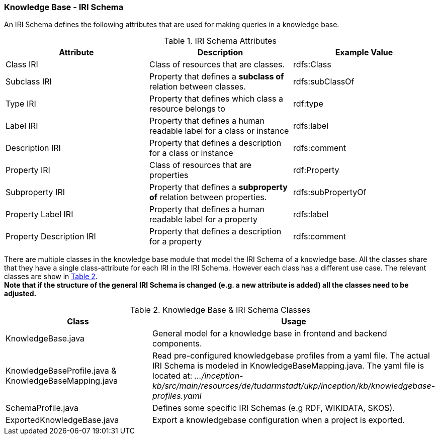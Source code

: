 // Copyright 2018
// Ubiquitous Knowledge Processing (UKP) Lab
// Technische Universität Darmstadt
//
// Licensed under the Apache License, Version 2.0 (the "License");
// you may not use this file except in compliance with the License.
// You may obtain a copy of the License at
//
// http://www.apache.org/licenses/LICENSE-2.0
//
// Unless required by applicable law or agreed to in writing, software
// distributed under the License is distributed on an "AS IS" BASIS,
// WITHOUT WARRANTIES OR CONDITIONS OF ANY KIND, either express or implied.
// See the License for the specific language governing permissions and
// limitations under the License.

[[sect_irischema_knowledge-base]]
=== Knowledge Base -  IRI Schema

An IRI Schema defines the following attributes that are used for making queries in a knowledge base.

.IRI Schema Attributes
[cols="3*", options="header"]
|===
| Attribute
| Description
| Example Value

| Class IRI
| Class of resources that are classes.
| rdfs:Class

| Subclass IRI
| Property that defines a *subclass of* relation between classes.
| rdfs:subClassOf

| Type IRI
| Property that defines which class a resource belongs to
| rdf:type

| Label IRI
| Property that defines a human readable label for a class or instance
| rdfs:label

| Description IRI
| Property that defines a description for a class or instance
| rdfs:comment

| Property IRI
| Class of resources that are properties
| rdf:Property

| Subproperty IRI
| Property that defines a *subproperty of* relation between properties.
| rdfs:subPropertyOf

| Property Label IRI
| Property that defines a human readable label for a property
| rdfs:label

| Property Description IRI
| Property that defines a description for a property
| rdfs:comment

|===
There are multiple classes in the knowledge base module that model the IRI Schema of a knowledge base. All the classes share that they have a single class-attribute for each IRI in the IRI Schema.
However each class has a different use case. The relevant classes are show in <<KBClasses, Table 2>>. +
*Note that if the structure of the general IRI Schema is changed (e.g. a new attribute is added) all the classes need to be adjusted.*

.Knowledge Base & IRI Schema Classes
[#KBClasses, cols="2*", options="header"]
|===
| Class
| Usage

| KnowledgeBase.java
| General model for a knowledge base in frontend and backend components.

| KnowledgeBaseProfile.java & KnowledgeBaseMapping.java
| Read pre-configured knowledgebase profiles from a yaml file.
  The actual IRI Schema is modeled in KnowledgeBaseMapping.java.
  The yaml file is located at: _.../inception-kb/src/main/resources/de/tudarmstadt/ukp/inception/kb/knowledgebase-profiles.yaml_

| SchemaProfile.java
| Defines some specific IRI Schemas (e.g RDF, WIKIDATA, SKOS).

| ExportedKnowledgeBase.java
| Export a knowledgebase configuration when a project is exported.

|===